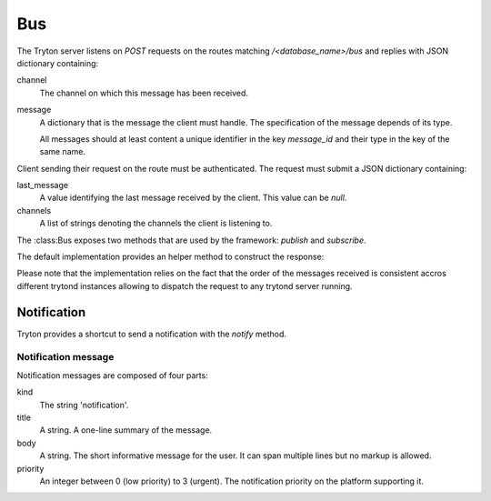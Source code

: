 .. _ref-bus:
.. module:: trytond.bus

===
Bus
===

.. class:: Bus

The Tryton server listens on `POST` requests on the routes matching
`/<database_name>/bus` and replies with JSON dictionary containing:

channel
    The channel on which this message has been received.

message
    A dictionary that is the message the client must handle. The specification
    of the message depends of its type.

    All messages should at least content a unique identifier in the key
    `message_id` and their type in the key of the same name.

Client sending their request on the route must be authenticated. The request
must submit a JSON dictionary containing:

last_message
    A value identifying the last message received by the client. This value
    can be `null`.

channels
    A list of strings denoting the channels the client is listening to.

The :class:Bus exposes two methods that are used by the framework: `publish`
and `subscribe`.

.. classmethod:: Bus.publish(channel, message)

    Send a message to a specific channel.

    Currently implemented messages are:

        * :ref:`Notifications <bus_notification_spec>`

.. classmethod:: Bus.subscribe(database, channels[, last_message])

    Subscribe a user client to some `channels` of messages.

    The `message_id` parameter defines the last message ID received by the
    client. It defaults to None when not provided.

The default implementation provides an helper method to construct the response:

.. classmethod:: Bus.create_response(channel, message)

    Creates a dictionary suitable as a response from a message and a timestamp.

    `channel` is the channel on which the message has been received.

    `message` is the content of the message sent to the client.

Please note that the implementation relies on the fact that the order of the
messages received is consistent accros different trytond instances allowing to
dispatch the request to any trytond server running.

Notification
------------

Tryton provides a shortcut to send a notification with the `notify` method.

.. method:: notify(title[, body[, priority[, user[, client]]]])

    Send a text message to a user's client to be displayed using a
    notification popup. The meaning of `title`, `body` and `priority` is
    defined in :ref:`bus_notification_spec`.

    If `user` is not set, the current :ref:`Transaction.user` is used.
    Otherwise `user` is the user ID to notify.

    If `client` is not set then every client of the user will receive the
    message. If `client` and `user` are not set, the system will send the
    notification to the current user client. Otherwise the notification will
    be sent to the client whose ID matches `client`.

.. _bus_notification_spec:

Notification message
~~~~~~~~~~~~~~~~~~~~

Notification messages are composed of four parts:

kind
    The string 'notification'.

title
    A string. A one-line summary of the message.

body
    A string. The short informative message for the user. It can span multiple
    lines but no markup is allowed.

priority
    An integer between 0 (low priority) to 3 (urgent). The notification priority
    on the platform supporting it.
